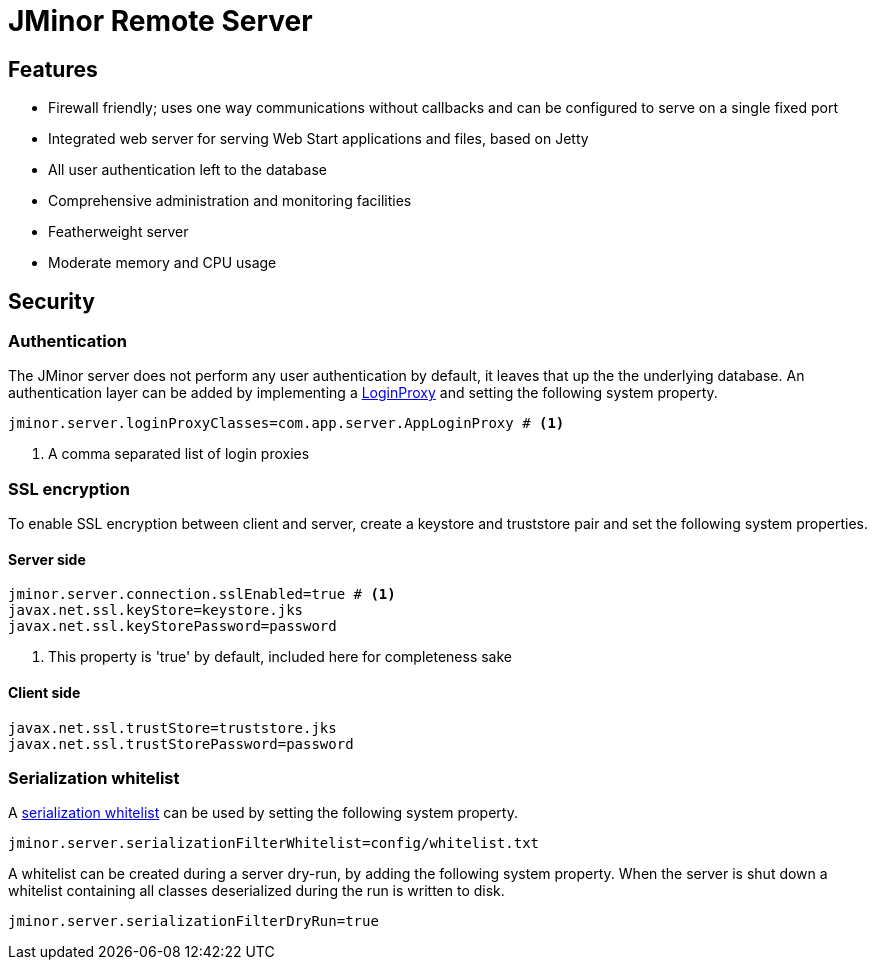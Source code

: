 = JMinor Remote Server
:url-javadoc: https://heima.hafro.is/~darri/jminor_wiki_data/project/docs/api

== Features

* Firewall friendly; uses one way communications without callbacks and can be configured to serve on a single fixed port
* Integrated web server for serving Web Start applications and files, based on Jetty
* All user authentication left to the database
* Comprehensive administration and monitoring facilities
* Featherweight server
* Moderate memory and CPU usage

== Security

=== Authentication

The JMinor server does not perform any user authentication by default, it leaves that up the the underlying database. An authentication layer can be added by implementing a {url-javadoc}/org/jminor/common/remote/LoginProxy.html[LoginProxy] and setting the following system property.

[source]
----
jminor.server.loginProxyClasses=com.app.server.AppLoginProxy # <1>
----
<1> A comma separated list of login proxies

=== SSL encryption

To enable SSL encryption between client and server, create a keystore and truststore pair and set the following system properties.

==== Server side

[source]
----
jminor.server.connection.sslEnabled=true # <1>
javax.net.ssl.keyStore=keystore.jks
javax.net.ssl.keyStorePassword=password
----
<1> This property is 'true' by default, included here for completeness sake

==== Client side

[source]
----
javax.net.ssl.trustStore=truststore.jks
javax.net.ssl.trustStorePassword=password
----

=== Serialization whitelist

A {url-javadoc}/org/jminor/common/remote/SerializationWhitelist.html[serialization whitelist] can be used by setting the following system property.

[source]
----
jminor.server.serializationFilterWhitelist=config/whitelist.txt
----

A whitelist can be created during a server dry-run, by adding the following system property. When the server is shut down a whitelist containing all classes deserialized during the run is written to disk.

[source]
----
jminor.server.serializationFilterDryRun=true
----